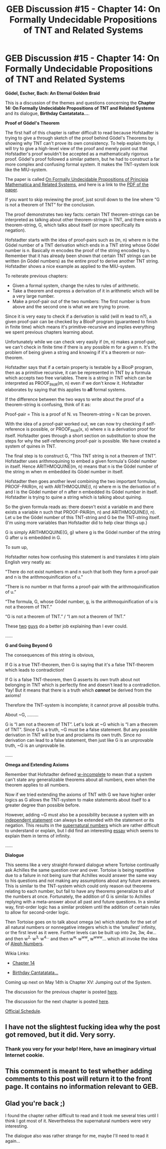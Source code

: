 #+TITLE: GEB Discussion #15 - Chapter 14: On Formally Undecidable Propositions of TNT and Related Systems

* GEB Discussion #15 - Chapter 14: On Formally Undecidable Propositions of TNT and Related Systems
:PROPERTIES:
:Author: xamueljones
:Score: 10
:DateUnix: 1431370888.0
:DateShort: 2015-May-11
:END:
*Gödel, Escher, Bach: An Eternal Golden Braid*

This is a discussion of the themes and questions concerning the *Chapter 14: On Formally Undecidable Propositions of TNT and Related Systems* and its dialogue, *Birthday Cantatatata...*.

*Proof of Gödel's Theorem*

The first half of this chapter is rather difficult to read because Hofstadter is trying to give a through sketch of the proof behind Gödel's Theorems by showing why TNT can't prove its own consistency. To help explain things, I will try to give a high-level view of the proof and merely point out that Hofstadter's proof wouldn't be accepted as a mathematically rigorous proof. Gödel's proof followed a similar pattern, but he had to construct a far more complex and confusing formal system. It makes the TNT-system look like the MIU-system.

The paper is called [[http://en.wikipedia.org/wiki/On_Formally_Undecidable_Propositions_of_Principia_Mathematica_and_Related_Systems][On Formally Undecidable Propositions of Principia Mathematica and Related Systems]], and here is a link to the [[http://www.google.com/url?sa=t&rct=j&q=&esrc=s&source=web&cd=1&cad=rja&uact=8&ved=0CB4QFjAA&url=http%3A%2F%2Fwww.ursuletz.com%2Fcs150-fall2005%2Flectures%2Fgoedel.pdf&ei=gj9QVcmFO4jisATRsoCQDQ&usg=AFQjCNHWc__ytbAzXixGYVioipazPm42Mg&sig2=hliPNPrhJNtYkZ48NX_Frg&bvm=bv.92885102,d.cWc][PDF of the paper]].

If you want to skip reviewing the proof, just scroll down to the line where “G is not a theorem of TNT” for the conclusion.

The proof demonstrates two key facts: certain TNT theorem-strings can be interpreted as talking about other theorem-strings in TNT, and there exists a theorem-string, G, which talks about itself (or more specifically its negation).

Hofstadter starts with the idea of proof-pairs such as (m, n) where m is the Gödel number of a TNT derivation which ends in a TNT string whose Gödel number is n. Basically m encodes the proof of the string encoded by n. Remember that it has already been shown that certain TNT strings can be written (in Gödel numbers) as the entire proof to derive another TNT string. Hofstadter shows a nice example as applied to the MIU-system.

To reiterate previous chapters:

- Given a formal system, change the rules to rules of arithmetic.
- Take a theorem and express a derivation of it in arithmetic which will be a very large number.
- Make a proof-pair out of the two numbers: The first number is from above and the second one is what we are trying to prove.

Since it is very easy to check if a derivation is valid (will m lead to n?), a given proof-pair can be checked by a BlooP program (guaranteed to finish in finite time) which means it's primitive-recursive and implies everything we spent previous chapters learning about.

Unfortunately while we can check very easily if (m, n) makes a proof-pair, we can't check in finite time if there is any possible m for a given n. It's the problem of being given a string and knowing if it's a theorem or non-theorem.

Hofstadter says that if a certain property is testable by a BlooP program, then as a primitive recursive, it can be represented in TNT by a formula which accepts two free variables. There is a string in TNT which can be interpreted as PROOF_PAIR(m, n) even if we don't know it. Hofstadter elaborates by saying that this applies to *all* formal systems.

If the difference between the two ways to write about the proof of a theorem-string is confusing, think of it as:

Proof-pair = This is a proof of N. vs Theorem-string = N can be proven.

With the idea of a proof-pair worked out, we can now try checking if self-reference is possible, or PROOF_PAIR(x, x) where x is a derivation proof for itself. Hofstadter goes through a short section on substitution to show the steps for why the self-referencing proof-pair is possible. We have created a system of quines in TNT.

The final step is to construct G, “This TNT string is not a theorem of TNT”. Hofstadter uses arithmoquining to embed a given formula's Gödel number in itself. Hence ARITHMOQUINE(m, n) means that n is the Gödel number of the string m when m embedded its Gödel number in itself.

Hofstadter then goes another level combining the two important formulas, PROOF-PAIR(m, n) with ARITHMOQUINE(l, n) where m is the derivation of n and l is the Gödel number of n after n embedded its Gödel number in itself. Hofstadter is trying to quine a string which is talking about quining.

So the given formula reads as: there doesn't exist a variable m and there exists a variable n such that PROOF-PAIR(m, n) and ARITHMOQUINE(l, n). Let u be the Gödel number of this TNT-string and G be the TNT-string itself. (I'm using more variables than Hofstadter did to help clear things up.)

G is simply ARITHMOQUINE(G, g) where g is the Gödel number of the string G after u is embedded in G.

To sum up,

Hofstadter notes how confusing this statement is and translates it into plain English very neatly as:

"There do not exist numbers m and n such that both they form a proof-pair and n is the arithmoquinification of u."

“There is no number m that forms a proof-pair with the arithmoquinification of u.”

“The formula, G, whose Gödel number, g, is the arithmoquinification of u is not a theorem of TNT.”

“G is not a theorem of TNT.” / “I am not a theorem of TNT.”

These [[http://www.felderbooks.com/papers/godel.html][two]] [[http://www.dailykos.com/story/2009/05/31/736946/-Godel-Escher-Bach-series-On-formally-undecidable-propositions-of-TNT-and-related-systems#][guys]] do a better job explaining than I ever could.

......

*G and Going Beyond G*

The consequences of this string is obvious,

If G is a true TNT-theorem, then G is saying that it's a false TNT-theorem which leads to contradiction!

If G is a false TNT-theorem, then G asserts its own truth about not belonging in TNT which is perfectly fine and doesn't lead to a contradiction. Yay! But it means that there is a truth which */cannot/* be derived from the axioms!

Therefore the TNT-system is incomplete; it cannot prove all possible truths.

About ~G, .........

G is “I am not a theorem of TNT”. Let's look at ~G which is “I am a theorem of TNT”. Since G is a truth, ~G must be a false statement. But any possible derivation in TNT will be true and proclaims its own truth. Since no derivation can lead to a false statement, then just like G is an unprovable truth, ~G is an unprovable lie.

......

*Omega and Extending Axioms*

Remember that Hofstadter defined [[http://en.wikipedia.org/wiki/%CE%A9-consistent_theory][w-incomplete]] to mean that a system can't state any generalizable theorems about all numbers, even when the theorem applies to all numbers.

Now if we tried extending the axioms of TNT with G we have higher order logics as G allows the TNT-system to make statements about itself to a greater degree than possible before.

However, adding ~G must also be a possibility because a system with an [[http://en.wikipedia.org/wiki/Independence_%28mathematical_logic%29][independent statement]] can always be extended with the statement or its negation. This results in the [[http://en.wikipedia.org/wiki/Supernatural_numbers][supernatural numbers]] which are rather difficult to understand or explain, but I did find an interesting [[http://www.hoge-essays.com/incompleteness.html][essay]] which seems to explain them in terms of infinity.

......

*Dialogue*

This seems like a very straight-forward dialogue where Tortoise continually ask Achilles the same question over and over. Tortoise is being repetitive due to a failure in not being sure that Achilles would answer the same way to his questions and not making any assumptions about any future answers. This is similar to the TNT-system which could only reason out theorems relating to each number, but fail to have any theorems generalize to all of the numbers at once. Fortunately, the addition of G is similar to Achilles replying with a meta-answer about all past and future questions. In a similar way, first-order logic has a similar problem until the addition of certain rules to allow for second-order logic.

Then Tortoise goes on to talk about omega (w) which stands for the set of all natural numbers or nonnegative integers which is the ‘smallest' infinity, or the first level as it were. Further levels can be built up into 2w, 3w, 4w... and then w^{2,} w^{3,} w^{4...} and then w^{w,} w^{ww}, w^{www}... which all invoke the idea of [[http://en.wikipedia.org/wiki/Aleph_number][Aleph Numbers]].

Wikia Links:

- [[http://godel-escher-bach.wikia.com/wiki/Chapter_14][Chapter 14]]

- [[http://godel-escher-bach.wikia.com/wiki/Birthday_Cantatatata...][Birthday Cantatatata...]]

Coming up next on May 14th is Chapter XV: Jumping out of the System.

The discussion for the previous chapter is posted [[http://www.reddit.com/r/rational/comments/33o97k/geb_discussion_14_chapter_13_bloop_and_floop_and/][here]].

The discussion for the next chapter is posted [[http://www.reddit.com/r/rational/comments/364gsj/geb_discussion_16_chapter_15_jumping_out_of_the/][here]].

[[http://www.reddit.com/r/rational/comments/2yys1i/lets_start_the_read_through/][Official Schedule]].


** I have not the slightest fucking idea why the post got removed, but it did. Very sorry.
:PROPERTIES:
:Score: 3
:DateUnix: 1431388161.0
:DateShort: 2015-May-12
:END:

*** Thank you very for your help! Here, have an imaginary virtual Internet cookie.
:PROPERTIES:
:Author: xamueljones
:Score: 1
:DateUnix: 1431404752.0
:DateShort: 2015-May-12
:END:


** This comment is meant to test whether adding comments to this post will return it to the front page. It contains no information relevant to GEB.
:PROPERTIES:
:Author: avret
:Score: 2
:DateUnix: 1431371472.0
:DateShort: 2015-May-11
:END:


** Glad you're back ;)

I found the chapter rather difficult to read and it took me several tries until I think I got most of it. Nevertheless the supernatural numbers were very interesting.

The dialogue also was rather strange for me, maybe I'll need to read it again...
:PROPERTIES:
:Author: markus1189
:Score: 2
:DateUnix: 1431448634.0
:DateShort: 2015-May-12
:END:
